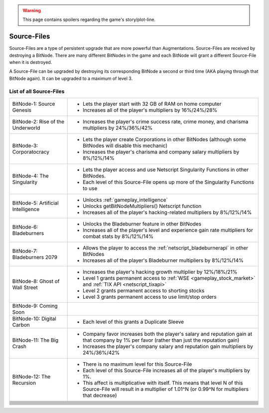 .. _gameplay_sourcefiles:

.. warning:: This page contains spoilers regarding the game's story/plot-line.

Source-Files
============
Source-Files are a type of persistent upgrade that are more powerful than Augmentations.
Source-Files are received by destroying a BitNode. There are many different BitNodes
in the game and each BitNode will grant a different Source-File when it is destroyed.

A Source-File can be upgraded by destroying its corresponding BitNode a second or
third time (AKA playing through that BitNode again). It can be upgraded to a maximum
of level 3.

List of all Source-Files
^^^^^^^^^^^^^^^^^^^^^^^^
+------------------------------------+-------------------------------------------------------------------------------------+
| BitNode-1: Source Genesis          | * Lets the player start with 32 GB of RAM on home computer                          |
|                                    | * Increases all of the player's multipliers by 16%/24%/28%                          |
+------------------------------------+-------------------------------------------------------------------------------------+
| BitNode-2: Rise of the Underworld  | * Increases the player's crime success rate, crime money, and                       |
|                                    |   charisma multipliers by 24%/36%/42%                                               |
+------------------------------------+-------------------------------------------------------------------------------------+
| BitNode-3: Corporatocracy          | * Lets the player create Corporations in other BitNodes (although some              |
|                                    |   BitNodes will disable this mechanic)                                              |
|                                    | * Increases the player's charisma and company salary multipliers by 8%/12%/14%      |
+------------------------------------+-------------------------------------------------------------------------------------+
| BitNode-4: The Singularity         | * Lets the player access and use Netscript Singularity Functions in other BitNodes. |
|                                    | * Each level of this Source-File opens up more of the Singularity Functions to use  |
+------------------------------------+-------------------------------------------------------------------------------------+
| BitNode-5: Artificial Intelligence | * Unlocks :ref:`gameplay_intelligence`                                              |
|                                    | * Unlocks getBitNodeMultipliers() Netscript function                                |
|                                    | * Increases all of the player's hacking-related multipliers by 8%/12%/14%           |
+------------------------------------+-------------------------------------------------------------------------------------+
| BitNode-6: Bladeburners            | * Unlocks the Bladeburner feature in other BitNodes                                 |
|                                    | * Increases all of the player's level and experience gain rate multipliers for      |
|                                    |   combat stats by 8%/12%/14%                                                        |
+------------------------------------+-------------------------------------------------------------------------------------+
| BitNode-7: Bladeburners 2079       | * Allows the player to access the :ref:`netscript_bladeburnerapi` in other BitNodes |
|                                    | * Increases all of the player's Bladeburner multipliers by 8%/12%/14%               |
+------------------------------------+-------------------------------------------------------------------------------------+
| BitNode-8: Ghost of Wall Street    | * Increases the player's hacking growth multiplier by 12%/18%/21%                   |
|                                    | * Level 1 grants permanent access to :ref:`WSE <gameplay_stock_market>` and         |
|                                    |   :ref:`TIX API <netscript_tixapi>`                                                 |
|                                    | * Level 2 grants permanent access to shorting stocks                                |
|                                    | * Level 3 grants permanent access to use limit/stop orders                          |
+------------------------------------+-------------------------------------------------------------------------------------+
| BitNode-9: Coming Soon             |                                                                                     |
+------------------------------------+-------------------------------------------------------------------------------------+
| BitNode-10: Digital Carbon         | * Each level of this grants a Duplicate Sleeve                                      |
+------------------------------------+-------------------------------------------------------------------------------------+
| BitNode-11: The Big Crash          | * Company favor increases both the player's salary and reputation gain at that      |
|                                    |   company by 1% per favor (rather than just the reputation gain)                    |
|                                    | * Increases the player's company salary and reputation gain multipliers by          |
|                                    |   24%/36%/42%                                                                       |
+------------------------------------+-------------------------------------------------------------------------------------+
| BitNode-12: The Recursion          | * There is no maximum level for this Source-File                                    |
|                                    | * Each level of this Source-File increases all of the player's multipliers by 1%.   |
|                                    | * This affect is multiplicative with itself. This means that level N of this        |
|                                    |   Source-File will result in a multiplier of 1.01^N (or 0.99^N for multipliers      |
|                                    |   that decrease)                                                                    |
+------------------------------------+-------------------------------------------------------------------------------------+
|                                    |                                                                                     |
+------------------------------------+-------------------------------------------------------------------------------------+
|                                    |                                                                                     |
+------------------------------------+-------------------------------------------------------------------------------------+
|                                    |                                                                                     |
+------------------------------------+-------------------------------------------------------------------------------------+
|                                    |                                                                                     |
+------------------------------------+-------------------------------------------------------------------------------------+
|                                    |                                                                                     |
+------------------------------------+-------------------------------------------------------------------------------------+
|                                    |                                                                                     |
+------------------------------------+-------------------------------------------------------------------------------------+
|                                    |                                                                                     |
+------------------------------------+-------------------------------------------------------------------------------------+
|                                    |                                                                                     |
+------------------------------------+-------------------------------------------------------------------------------------+
|                                    |                                                                                     |
+------------------------------------+-------------------------------------------------------------------------------------+
|                                    |                                                                                     |
+------------------------------------+-------------------------------------------------------------------------------------+
|                                    |                                                                                     |
+------------------------------------+-------------------------------------------------------------------------------------+
|                                    |                                                                                     |
+------------------------------------+-------------------------------------------------------------------------------------+
